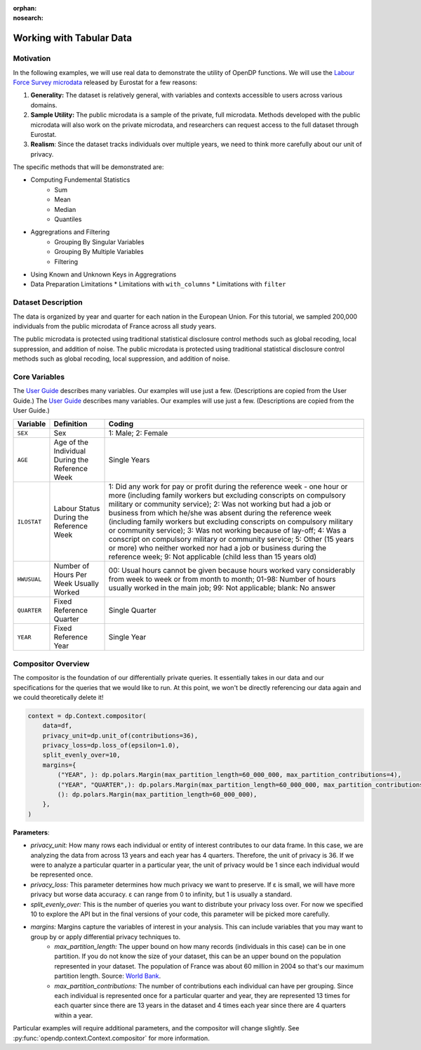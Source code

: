 :orphan:
:nosearch:

Working with Tabular Data
=========================

Motivation 
----------

In the following examples, we will use real data to demonstrate the utility of OpenDP functions.
We will use the `Labour Force Survey microdata <https://ec.europa.eu/eurostat/web/microdata/public-microdata/labour-force-survey>`_ released by Eurostat for a few reasons: 

1. **Generality:** The dataset is relatively general, with variables and contexts accessible to users across various domains.
2. **Sample Utility:** The public microdata is a sample of the private, full microdata. Methods developed with the public microdata will also work on the private microdata, and researchers can request access to the full dataset through Eurostat. 
3. **Realism**: Since the dataset tracks individuals over multiple years, we need to think more carefully about our unit of privacy.

The specific methods that will be demonstrated are: 

* Computing Fundemental Statistics 
    * Sum 
    * Mean 
    * Median 
    * Quantiles 
* Aggregrations and Filtering 
    * Grouping By Singular Variables
    * Grouping By Multiple Variables 
    * Filtering 
* Using Known and Unknown Keys in Aggregrations
* Data Preparation Limitations
  * Limitations with ``with_columns``
  * Limitations with ``filter`` 

Dataset Description 
-------------------

The data is organized by year and quarter for each nation in the European Union. For this tutorial, we sampled 200,000 individuals from the public microdata of France across all study years. 

The public microdata is protected using traditional statistical disclosure control methods such as global recoding, local suppression, and addition of noise. 
The public microdata is protected using traditional statistical disclosure control methods such as global recoding, local suppression, and addition of noise. 


Core Variables 
--------------
The `User Guide <https://ec.europa.eu/eurostat/documents/1978984/6037342/EULFS-Database-UserGuide.pdf>`_ describes many variables. Our examples will use just a few. (Descriptions are copied from the User Guide.) 
The `User Guide <https://ec.europa.eu/eurostat/documents/1978984/6037342/EULFS-Database-UserGuide.pdf>`_ describes many variables. Our examples will use just a few. (Descriptions are copied from the User Guide.) 

.. list-table:: 
   :header-rows: 1

   * - Variable
     - Definition
     - Coding
   * - ``SEX``
     - Sex
     - 1: Male; 2: Female
   * - ``AGE``
     - Age of the Individual During the Reference Week
     - Single Years
   * - ``ILOSTAT``
     - Labour Status During the Reference Week
     - 1: Did any work for pay or profit during the reference week - one hour or more (including family workers but excluding conscripts on compulsory military or community service); 2: Was not working but had a job or business from which he/she was absent during the reference week (including family workers but excluding conscripts on compulsory military or community service); 3: Was not working because of lay-off; 4: Was a conscript on compulsory military or community service; 5: Other (15 years or more) who neither worked nor had a job or business during the reference week; 9: Not applicable (child less than 15 years old)
   * - ``HWUSUAL``
     - Number of Hours Per Week Usually Worked
     - 00: Usual hours cannot be given because hours worked vary considerably from week to week or from month to month; 01-98: Number of hours usually worked in the main job; 99: Not applicable; blank: No answer
   * - ``QUARTER``
     - Fixed Reference Quarter
     - Single Quarter
   * - ``YEAR``
     - Fixed Reference Year
     - Single Year

Compositor Overview
-------------------
The compositor is the foundation of our differentially private queries. It essentially takes in our data and our specifications for the queries that we would like to run. At this point, we won't be directly referencing our data again and we could theoretically delete it! 

.. code-block:: python

   context = dp.Context.compositor(
       data=df,
       privacy_unit=dp.unit_of(contributions=36),
       privacy_loss=dp.loss_of(epsilon=1.0),
       split_evenly_over=10,
       margins={
           ("YEAR", ): dp.polars.Margin(max_partition_length=60_000_000, max_partition_contributions=4),
           ("YEAR", "QUARTER",): dp.polars.Margin(max_partition_length=60_000_000, max_partition_contributions=1),
           (): dp.polars.Margin(max_partition_length=60_000_000),
       },
   )

**Parameters**:

* *privacy_unit:* How many rows each individual or entity of interest contributes to our data frame. In this case, we are analyzing the data from across 13 years and each year has 4 quarters. Therefore, the unit of privacy is 36. If we were to analyze a particular quarter in a particular year, the unit of privacy would be 1 since each individual would be represented once. 

* *privacy_loss:* This parameter determines how much privacy we want to preserve. If ε is small, we will have more privacy but worse data accuracy. ε can range from 0 to infinity, but 1 is usually a standard. 

* *split_evenly_over:* This is the number of queries you want to distribute your privacy loss over. For now we specified 10 to explore the API but in the final versions of your code, this parameter will be picked more carefully. 

* *margins:* Margins capture the variables of interest in your analysis. This can include variables that you may want to group by or apply differential privacy techniques to. 
    * *max_partition_length:* The upper bound on how many records (individuals in this case) can be in one partition. If you do not know the size of your dataset, this can be an upper bound on the population represented in your dataset. The population of France was about 60 million in 2004 so that's our maximum partition length. Source: `World Bank <https://datatopics.worldbank.org/world-development-indicators/>`_. 
    * *max_partition_contributions:* The number of contributions each individual can have per grouping. Since each individual is represented once for a particular quarter and year, they are represented 13 times for each quarter since there are 13 years in the dataset and 4 times each year since there are 4 quarters within a year. 

Particular examples will require additional parameters, and the compositor will change slightly.
See :py:func:`opendp.context.Context.compositor` for more information.
